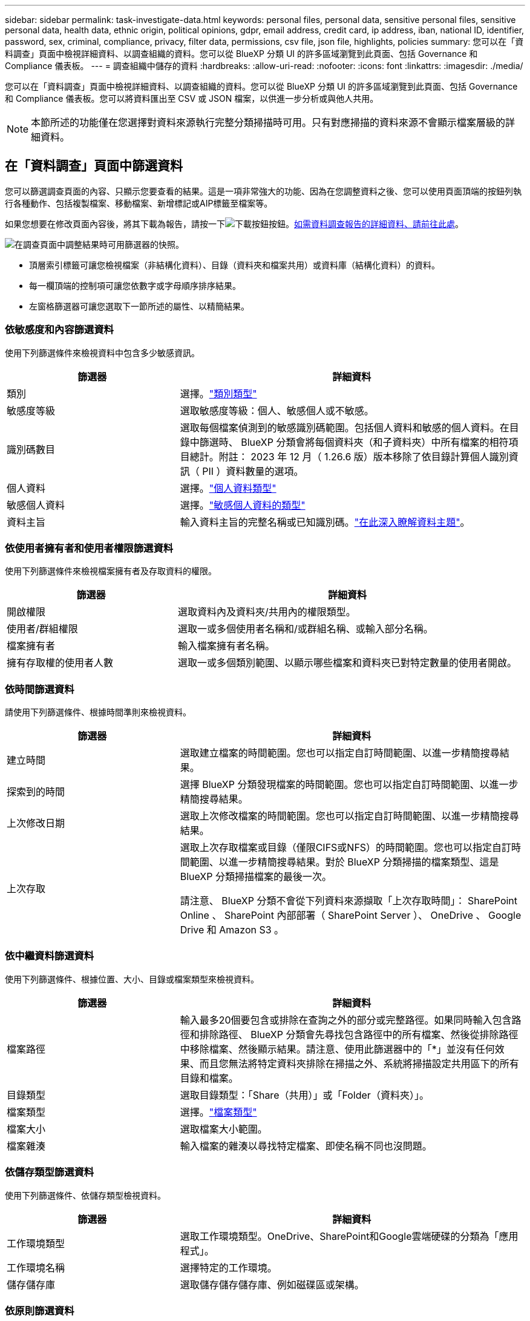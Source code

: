 ---
sidebar: sidebar 
permalink: task-investigate-data.html 
keywords: personal files, personal data, sensitive personal files, sensitive personal data, health data, ethnic origin, political opinions, gdpr, email address, credit card, ip address, iban, national ID, identifier, password, sex, criminal, compliance, privacy, filter data, permissions, csv file, json file, highlights, policies 
summary: 您可以在「資料調查」頁面中檢視詳細資料、以調查組織的資料。您可以從 BlueXP 分類 UI 的許多區域瀏覽到此頁面、包括 Governance 和 Compliance 儀表板。 
---
= 調查組織中儲存的資料
:hardbreaks:
:allow-uri-read: 
:nofooter: 
:icons: font
:linkattrs: 
:imagesdir: ./media/


[role="lead"]
您可以在「資料調查」頁面中檢視詳細資料、以調查組織的資料。您可以從 BlueXP 分類 UI 的許多區域瀏覽到此頁面、包括 Governance 和 Compliance 儀表板。您可以將資料匯出至 CSV 或 JSON 檔案，以供進一步分析或與他人共用。


NOTE: 本節所述的功能僅在您選擇對資料來源執行完整分類掃描時可用。只有對應掃描的資料來源不會顯示檔案層級的詳細資料。



== 在「資料調查」頁面中篩選資料

您可以篩選調查頁面的內容、只顯示您要查看的結果。這是一項非常強大的功能、因為在您調整資料之後、您可以使用頁面頂端的按鈕列執行各種動作、包括複製檔案、移動檔案、新增標記或AIP標籤至檔案等。

如果您想要在修改頁面內容後，將其下載為報告，請按一下image:button_download.png["下載按鈕"]按鈕。<<資料調查報告,如需資料調查報告的詳細資料、請前往此處>>。

image:screenshot_compliance_investigation_filtered.png["在調查頁面中調整結果時可用篩選器的快照。"]

* 頂層索引標籤可讓您檢視檔案（非結構化資料）、目錄（資料夾和檔案共用）或資料庫（結構化資料）的資料。
* 每一欄頂端的控制項可讓您依數字或字母順序排序結果。
* 左窗格篩選器可讓您選取下一節所述的屬性、以精簡結果。




=== 依敏感度和內容篩選資料

使用下列篩選條件來檢視資料中包含多少敏感資訊。

[cols="30,60"]
|===
| 篩選器 | 詳細資料 


| 類別 | 選擇。link:reference-private-data-categories.html#types-of-categories["類別類型"^] 


| 敏感度等級 | 選取敏感度等級：個人、敏感個人或不敏感。 


| 識別碼數目 | 選取每個檔案偵測到的敏感識別碼範圍。包括個人資料和敏感的個人資料。在目錄中篩選時、 BlueXP 分類會將每個資料夾（和子資料夾）中所有檔案的相符項目總計。附註： 2023 年 12 月（ 1.26.6 版）版本移除了依目錄計算個人識別資訊（ PII ）資料數量的選項。 


| 個人資料 | 選擇。link:reference-private-data-categories.html#types-of-personal-data["個人資料類型"^] 


| 敏感個人資料 | 選擇。link:reference-private-data-categories.html#types-of-sensitive-personal-data["敏感個人資料的類型"^] 


| 資料主旨 | 輸入資料主旨的完整名稱或已知識別碼。link:task-generating-compliance-reports.html#search-for-data-subjects-and-download-reports["在此深入瞭解資料主題"^]。 
|===


=== 依使用者擁有者和使用者權限篩選資料

使用下列篩選條件來檢視檔案擁有者及存取資料的權限。

[cols="30,60"]
|===
| 篩選器 | 詳細資料 


| 開啟權限 | 選取資料內及資料夾/共用內的權限類型。 


| 使用者/群組權限 | 選取一或多個使用者名稱和/或群組名稱、或輸入部分名稱。 


| 檔案擁有者 | 輸入檔案擁有者名稱。 


| 擁有存取權的使用者人數 | 選取一或多個類別範圍、以顯示哪些檔案和資料夾已對特定數量的使用者開啟。 
|===


=== 依時間篩選資料

請使用下列篩選條件、根據時間準則來檢視資料。

[cols="30,60"]
|===
| 篩選器 | 詳細資料 


| 建立時間 | 選取建立檔案的時間範圍。您也可以指定自訂時間範圍、以進一步精簡搜尋結果。 


| 探索到的時間 | 選擇 BlueXP 分類發現檔案的時間範圍。您也可以指定自訂時間範圍、以進一步精簡搜尋結果。 


| 上次修改日期 | 選取上次修改檔案的時間範圍。您也可以指定自訂時間範圍、以進一步精簡搜尋結果。 


| 上次存取  a| 
選取上次存取檔案或目錄（僅限CIFS或NFS）的時間範圍。您也可以指定自訂時間範圍、以進一步精簡搜尋結果。對於 BlueXP 分類掃描的檔案類型、這是 BlueXP 分類掃描檔案的最後一次。

請注意、 BlueXP 分類不會從下列資料來源擷取「上次存取時間」： SharePoint Online 、 SharePoint 內部部署（ SharePoint Server ）、 OneDrive 、 Google Drive 和 Amazon S3 。

|===


=== 依中繼資料篩選資料

使用下列篩選條件、根據位置、大小、目錄或檔案類型來檢視資料。

[cols="30,60"]
|===
| 篩選器 | 詳細資料 


| 檔案路徑 | 輸入最多20個要包含或排除在查詢之外的部分或完整路徑。如果同時輸入包含路徑和排除路徑、 BlueXP 分類會先尋找包含路徑中的所有檔案、然後從排除路徑中移除檔案、然後顯示結果。請注意、使用此篩選器中的「*」並沒有任何效果、而且您無法將特定資料夾排除在掃描之外、系統將掃描設定共用區下的所有目錄和檔案。 


| 目錄類型 | 選取目錄類型：「Share（共用）」或「Folder（資料夾）」。 


| 檔案類型 | 選擇。link:reference-private-data-categories.html#types-of-files["檔案類型"^] 


| 檔案大小 | 選取檔案大小範圍。 


| 檔案雜湊 | 輸入檔案的雜湊以尋找特定檔案、即使名稱不同也沒問題。 
|===


=== 依儲存類型篩選資料

使用下列篩選條件、依儲存類型檢視資料。

[cols="30,60"]
|===
| 篩選器 | 詳細資料 


| 工作環境類型 | 選取工作環境類型。OneDrive、SharePoint和Google雲端硬碟的分類為「應用程式」。 


| 工作環境名稱 | 選擇特定的工作環境。 


| 儲存儲存庫 | 選取儲存儲存儲存庫、例如磁碟區或架構。 
|===


=== 依原則篩選資料

使用下列篩選條件、依原則檢視資料。

[cols="30,60"]
|===
| 篩選器 | 詳細資料 


| 原則 | 選取原則。前往link:task-using-policies.html["請按這裡"^]檢視現有原則清單，並建立您自己的自訂原則。 
|===


=== 依分析狀態篩選資料

使用下列篩選條件、依 BlueXP 分類掃描狀態檢視資料。

[cols="30,60"]
|===
| 篩選器 | 詳細資料 


| 分析狀態 | 選取選項以顯示「擱置第一次掃描」、「已完成掃描」、「擱置重新掃描」或「無法掃描」的檔案清單。 


| 掃描分析事件 | 選取您是否要檢視未分類的檔案、因為 BlueXP 分類無法還原上次存取的時間、或是即使 BlueXP 分類無法還原上次存取的時間、仍已分類的檔案。 
|===
link:reference-collected-metadata.html#last-access-time-timestamp["請參閱「上次存取時間」時間戳記的詳細資料"]如需使用掃描分析事件篩選時出現在「調查」頁面中項目的詳細資訊。



=== 依重複項目篩選資料

使用下列篩選器檢視儲存設備中重複的檔案。

[cols="30,60"]
|===
| 篩選器 | 詳細資料 


| 重複項目 | 選取檔案是否在儲存庫中重複。 
|===


== 檢視檔案中繼資料

在「資料調查結果」窗格中，您可以按一下image:button_down_caret.png["減少需求"]任何單一檔案來檢視檔案中繼資料。

image:screenshot_compliance_file_details.png["快照顯示資料調查頁面中檔案的中繼資料詳細資料。"]

除了顯示檔案所在的工作環境和磁碟區之外、中繼資料還會顯示更多資訊、包括檔案權限、檔案擁有者、以及此檔案是否有重複的項目。如果您計畫使用此資訊，這項資訊非常實用link:task-using-policies.html#create-custom-policies["建立原則"]，因為您可以看到篩選資料所需的所有資訊。

請注意、並非所有資料來源都能取得所有資訊、只是適合該資料來源的資訊而已。例如、磁碟區名稱和權限與資料庫檔案無關。



== 檢視檔案和目錄的權限

若要檢視可存取檔案或目錄的所有使用者或群組清單、以及擁有的權限類型、請按一下*檢視所有權限*。此按鈕僅適用於 CIFS 共用資料。

請注意、如果您看到 SID （安全性識別碼）而非使用者和群組名稱、則應該將 Active Directory 整合到 BlueXP 分類中。link:task-add-active-directory-datasense.html["瞭解如何做到這一點"]。

image:screenshot_compliance_permissions.png["顯示詳細檔案權限的快照。"]

您可以按一下image:button_down_caret.png["減少需求"]任何群組以查看屬於群組的使用者清單。

此外、 您可以按一下使用者或群組的名稱、「調查」頁面會顯示該使用者或群組的名稱、並填入「使用者/群組權限」篩選器中、以便查看使用者或群組可存取的所有檔案和目錄。



== 檢查儲存系統中是否有重複的檔案

您可以檢視儲存系統中是否儲存了重複的檔案。如果您想要找出可節省儲存空間的區域、此功能非常實用。此外、確保儲存系統中不會不必要地複製具有特定權限或敏感資訊的特定檔案、也很有幫助。

會比較所有大小為 1 MB 或更大且包含個人或敏感個人資訊的檔案（不包括資料庫）、以查看是否有重複的檔案。您可以使用「調查」頁面篩選「檔案大小」和「重複」、來查看環境中要複製哪些特定大小範圍的檔案。

BlueXP 分類使用雜湊技術來判斷重複的檔案。如果任何檔案的雜湊代碼與其他檔案相同、我們可以100%確定檔案確實重複、即使檔案名稱不同。

您可以下載重複檔案清單、並將其傳送給儲存設備管理員、讓他們決定可以刪除哪些檔案（如果有）。或者，如果您確信不需要特定版本的檔案，也可以link:task-managing-highlights.html#delete-source-files["刪除檔案"]自行決定。

* 檢視所有重複的檔案 *

如果您想要在工作環境中複製的所有檔案清單、以及要掃描的資料來源、您可以在「資料調查」頁面中使用名為「*重複項目>有重複項目*」的篩選條件。

所有重複的檔案都會顯示在「結果」頁面中。

* 如果有重複的特定檔案，請檢視 *

如果您想查看單一檔案是否有重複的項目，可以在「資料調查結果」窗格中按一下image:button_down_caret.png["減少需求"]任何單一檔案，以檢視檔案中繼資料。如果某個檔案有重複項目、此資訊會顯示在「_重複項目_」欄位旁。

若要檢視重複檔案的清單及其所在位置、請按一下*檢視詳細資料*。在下一頁中、按一下「*檢視重複記錄*」以檢視「調查」頁面中的檔案。

image:screenshot_compliance_duplicate_file.png["顯示如何檢視重複檔案所在位置的快照。"]


TIP: 您可以使用本頁提供的「檔案雜湊」值、並直接在「調查」頁面中輸入、以隨時搜尋特定的重複檔案、也可以在「原則」中使用。



== 資料調查報告

「資料調查報告」是「資料調查」頁面篩選內容的下載檔案。

此報告以 .CSV 或 .JSON 檔案形式提供，您可以將其儲存至本機機器。

如果 BlueXP 分類正在掃描檔案（非結構化資料）、目錄（資料夾和檔案共用）和資料庫（結構化資料）、則最多可下載三個報告檔案。

* 資料調查報告 * 包含哪些內容

*非結構化檔案資料報告*包含下列檔案相關資訊：

* 檔案名稱
* 位置類型
* 工作環境名稱
* 儲存儲存庫（例如、磁碟區、儲存區、共享區）
* 儲存庫類型
* 檔案路徑
* 檔案類型
* 檔案大小（ MB ）
* 建立時間
* 上次修改時間
* 上次存取
* 檔案擁有者
* 類別
* 個人資訊
* 敏感的個人資訊
* 開放式權限
* 掃描分析錯誤
* 刪除偵測日期
+
刪除偵測日期可識別檔案刪除或移動的日期。這可讓您識別敏感檔案的移動時間。刪除的檔案不屬於儀表板或「調查」頁面上顯示的檔案編號數。這些檔案只會出現在 CSV 報告中。



*非結構化目錄資料報告*包含下列資料夾與檔案共用的相關資訊：

* 工作環境類型
* 工作環境名稱
* 目錄名稱
* 儲存儲存庫（例如資料夾或檔案共用）
* 目錄擁有者
* 建立時間
* 探索到的時間
* 上次修改時間
* 上次存取
* 開放式權限
* 目錄類型


*結構化資料報告*包含下列資料庫表格的相關資訊：

* DB表格名稱
* 位置類型
* 工作環境名稱
* 儲存儲存庫（例如架構）
* 欄數
* 列數
* 個人資訊
* 敏感的個人資訊


.產生報告的步驟
. 在「資料調查」頁面上，按一下image:button_download.png["下載按鈕"]頁面右上方的按鈕。
. 選取以下載資料的 .CSV 或 .JSON 報告，然後按一下 * 下載報告 * 。
+
image:screenshot_compliance_investigation_report2.png["下載調查報告頁面的快照、內含多個選項。"]



.結果
對話方塊會顯示正在下載報告的訊息。
